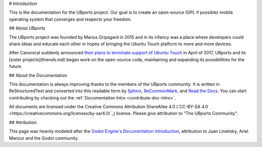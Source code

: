 # Introduction

This is the documentation for the UBports project. Our goal is to create an open-source (GPL if possible) mobile operating system that converges and respects your freedom. 

## About UBports

The UBports project was founded by Marius Gripsgard in 2015 and in its infancy was a place where developers could share ideas and educate each other in hopes of bringing the Ubuntu Touch platform to more and more devices. 

After Canonical suddenly announced `their plans to terminate support of Ubuntu Touch <https://insights.ubuntu.com/2017/04/05/growing-ubuntu-for-cloud-and-iot-rather-than-phone-and-convergence/>`_ in April of 2017, UBports and its [sister projects](friends.md) began work on the open-source code, maintaining and expanding its possiblilities for the future.

## About the Documentation

This documentation is always improving thanks to the members of the UBports community. It is written in ReStructuredText and converted into this readable form by `Sphinx <http://www.sphinx-doc.org/en/stable/>`_, `ReCommonMark <http://recommonmark.readthedocs.io/en/latest/>`_, and `Read the Docs <https://readthedocs.io>`_. You can start contributing by checking out the :ref:`Documentation Intro <contribute-doc-intro>`.

All documents are licensed under the Creative Commons Attribution ShareAlike 4.0 (`CC-BY-SA 4.0 <https://creativecommons.org/licenses/by-sa/4.0/`_) license. Please give attribution to "The UBports Community".

## Attribution

This page was heavily modeled after the `Godot Engine's Documentation Introduction <http://docs.godotengine.org/en/stable/about/introduction.html>`_, attribution to Juan Linietsky, Ariel Manzur and the Godot community.
